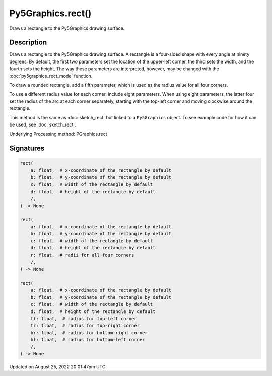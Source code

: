 Py5Graphics.rect()
==================

Draws a rectangle to the Py5Graphics drawing surface.

Description
-----------

Draws a rectangle to the Py5Graphics drawing surface. A rectangle is a four-sided shape with every angle at ninety degrees. By default, the first two parameters set the location of the upper-left corner, the third sets the width, and the fourth sets the height. The way these parameters are interpreted, however, may be changed with the :doc:`py5graphics_rect_mode` function.

To draw a rounded rectangle, add a fifth parameter, which is used as the radius value for all four corners.

To use a different radius value for each corner, include eight parameters. When using eight parameters, the latter four set the radius of the arc at each corner separately, starting with the top-left corner and moving clockwise around the rectangle.

This method is the same as :doc:`sketch_rect` but linked to a ``Py5Graphics`` object. To see example code for how it can be used, see :doc:`sketch_rect`.

Underlying Processing method: PGraphics.rect

Signatures
------

.. code:: python

    rect(
        a: float,  # x-coordinate of the rectangle by default
        b: float,  # y-coordinate of the rectangle by default
        c: float,  # width of the rectangle by default
        d: float,  # height of the rectangle by default
        /,
    ) -> None

    rect(
        a: float,  # x-coordinate of the rectangle by default
        b: float,  # y-coordinate of the rectangle by default
        c: float,  # width of the rectangle by default
        d: float,  # height of the rectangle by default
        r: float,  # radii for all four corners
        /,
    ) -> None

    rect(
        a: float,  # x-coordinate of the rectangle by default
        b: float,  # y-coordinate of the rectangle by default
        c: float,  # width of the rectangle by default
        d: float,  # height of the rectangle by default
        tl: float,  # radius for top-left corner
        tr: float,  # radius for top-right corner
        br: float,  # radius for bottom-right corner
        bl: float,  # radius for bottom-left corner
        /,
    ) -> None
Updated on August 25, 2022 20:01:47pm UTC

